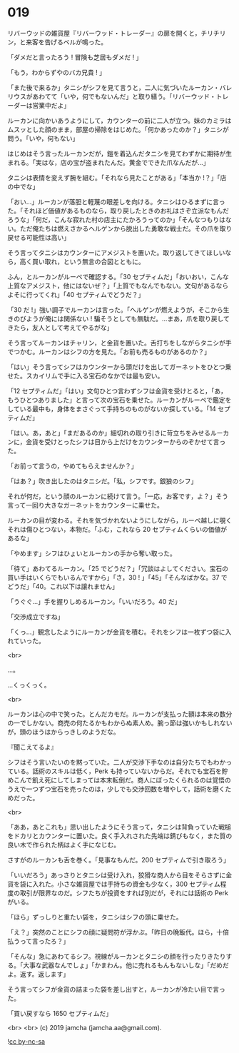 #+OPTIONS: toc:nil
#+OPTIONS: -:nil
#+OPTIONS: ^:{}
 
* 019

  リバーウッドの雑貨屋『リバーウッド・トレーダー』の扉を開くと，チリチリン，と来客を告げるベルが鳴った。

  「ダメだと言ったろう ! 冒険も芝居もダメだ ! 」

  「もう，わからずやのバカ兄貴 ! 」

  「また後で来るか」タニシがシフを見て言うと，二人に気づいたルーカン・バレリウスがあわてて「いや，何でもないんだ」と取り繕う。「リバーウッド・トレーダーは営業中だよ」

  ルーカンに向かいあうようにして，カウンターの前に二人が立つ。妹のカミラはムスッとした顔のまま，部屋の掃除をはじめた。「何かあったのか？」タニシが問う。「いや，何もない」

  はじめはそう言ったルーカンだが，鎧を着込んだタニシを見てわずかに期待が生まれる。「実はな，店の宝が盗まれたんだ。黄金でできた爪なんだが…」

  タニシは表情を変えず腕を組む。「それなら見たことがある」「本当か !？」「店の中でな」

  「おい…」ルーカンが落胆と軽蔑の眼差しを向ける。タニシはひるまずに言った。「それほど価値があるものなら，取り戻したときのお礼はさぞ立派なもんだろうな」「何だ，こんな寂れた村の店主にたかろうってのか」「そんなつもりはない。ただ俺たちは燃えさかるヘルゲンから脱出した勇敢な戦士だ。その爪を取り戻せる可能性は高い」

  そう言ってタニシはカウンターにアメジストを置いた。取り返してきてほしいなら，高く買い取れ，という無言の合図とともに。

  ふん，とルーカンがルーペで確認する。「30 セプティムだ」「おいおい，こんな上質なアメジスト，他にはないぜ？」「上質でもなんでもない。文句があるならよそに行ってくれ」「40 セプティムでどうだ？」

  「30 だ !」強い調子でルーカンは言った。「ヘルゲンが燃えようが，そこから生きのびようが俺には関係ない ! 騙そうとしても無駄だ。…まあ，爪を取り戻してきたら，友人として考えてやるがな」

  そう言ってルーカンはチャリン，と金貨を置いた。舌打ちをしながらタニシが手でつかむ。ルーカンはシフの方を見た。「お前も売るものがあるのか？」

  「はい」そう言ってシフはカウンターから頭だけを出してガーネットをひとつ乗せた。スカイリムで手に入る宝石のなかでは最も安い。

  「12 セプティムだ」「はい」文句ひとつ言わずシフは金貨を受けとると，「あ，もうひとつありました」と言って次の宝石を乗せた。ルーカンがルーペで鑑定をしている最中も，身体をまさぐって手持ちのものがないか探している。「14 セプティムだ」

  「はい。あ，あと」「まだあるのか」細切れの取り引きに苛立ちをみせるルーカンに，金貨を受けとったシフは目から上だけをカウンターからのぞかせて言った。

  「お前って言うの，やめてもらえませんか？」

  「はあ？」吹き出したのはタニシだ。「私，シフです。銀狼のシフ」

  それが何だ，という顔のルーカンに続けて言う。「一応，お客です，よ？」そう言って一回り大きなガーネットをカウンターに乗せた。

  ルーカンの目が変わる。それを気づかれないようにしながら，ルーペ越しに覗くそれは傷ひとつない，本物だ。「ふむ，これなら 20 セプティムくらいの価値があるな」

  「やめます」シフはひょいとルーカンの手から奪い取った。

  「待て」あわてるルーカン。「25 でどうだ？」「冗談はよしてください。宝石の買い手はいくらでもいるんですから」「さ，30 ! 」「45」「そんなばかな。37 でどうだ」「40。これ以下は譲れません」

  「うぐぐ…」手を握りしめるルーカン。「いいだろう。40 だ」

  「交渉成立ですね」

  「くっ…」観念したようにルーカンが金貨を積む。それをシフは一枚ずつ袋に入れていった。

  <br>

  …。

  …くっくっく。

  <br>

  ルーカンは心の中で笑った。とんだカモだ。ルーカンが支払った額は本来の数分の一でしかない。商売の何たるかもわからぬ素人め。腕っ節は強いかもしれないが，頭のほうはからっきしのようだな。

  『聞こえてるよ』

  シフはそう言いたいのを黙っていた。二人が交渉下手なのは自分たちでもわかっている。話術のスキルは低く，Perk も持っていないからだ。それでも宝石を貯めこんで飢え死にしてしまっては本末転倒だ。商人にぼったくられるのは覚悟のうえで一つずつ宝石を売ったのは，少しでも交渉回数を増やして，話術を磨くためだった。

  <br>

  「ああ，あとこれも」思い出したようにそう言って，タニシは背負っていた戦槌をドカリとカウンターに置いた。良く手入れされた先端は錆びもなく，また質の良い木で作られた柄はよく手になじむ。

  さすがのルーカンも舌を巻く。「見事なもんだ。200 セプティムで引き取ろう」

  「いいだろう」あっさりとタニシは受け入れ，狡猾な商人から目をそらさずに金貨を袋に入れた。小さな雑貨屋では手持ちの資金も少なく，300 セプティム程度の取引が限界なのだ。シフたちが投資をすれば別だが，それには話術の Perk がいる。

  「ほら」ずっしりと重たい袋を，タニシはシフの頭に乗せた。

  「え？」突然のことにシフの顔に疑問符が浮かぶ。「昨日の晩飯代。ほら，十倍払うって言ったろ？」

  「そんな」急にあわてるシフ。視線がルーカンとタニシの顔を行ったりきたりする。「大事な武器なんでしょ」「かまわん。他に売れるもんもないしな」「だめだよ。返す。返します」

  そう言ってシフが金貨の詰まった袋を差し出すと，ルーカンが冷たい目で言った。

  「買い戻すなら 1650 セプティムだ」

  <br>
  <br>
  (c) 2019 jamcha (jamcha.aa@gmail.com).

  ![[https://i.creativecommons.org/l/by-nc-sa/4.0/88x31.png][cc by-nc-sa]]
